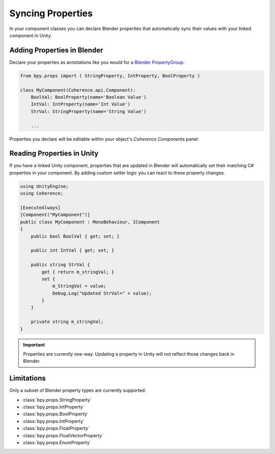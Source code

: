 
Syncing Properties
===================

In your component classes you can declare Blender properties that automatically sync their values with your linked component in Unity.


Adding Properties in Blender
-----------------------------

Declare your properties as annotations like you would for a `Blender PropertyGroup <https://docs.blender.org/api/current/bpy.types.PropertyGroup.html>`_.

.. code-block:: python

    from bpy.props import ( StringProperty, IntProperty, BoolProperty )

    class MyComponent(Coherence.api.Component):
        BoolVal: BoolProperty(name='Boolean Value')
        IntVal: IntProperty(name='Int Value')
        StrVal: StringProperty(name='String Value')

        ...

Properties you declare will be editable within your object's *Coherence Components* panel:

.. image:: https://i.imgur.com/q0Z4uSz.png
    :alt: Blender Component UI


Reading Properties in Unity
--------------------------------

If you have a linked Unity component, properties that are updated in Blender will automatically set their matching C# properties in your component. By adding custom setter logic you can react to these property changes.

.. code-block:: C#

    using UnityEngine;
    using Coherence;

    [ExecuteAlways]
    [Component("MyComponent")]
    public class MyComponent : MonoBehaviour, IComponent
    {
        public bool BoolVal { get; set; }

        public int IntVal { get; set; }

        public string StrVal {
            get { return m_stringVal; }
            set {
                m_StringVal = value;
                Debug.Log("Updated StrVal=" + value);
            }
        }

        private string m_stringVal;
    }

.. important::
    Properties are currently one-way. Updating a property in Unity will not reflect those changes back in Blender.


Limitations
------------

Only a subset of Blender property types are currently supported:

* :class:`bpy.props.StringProperty`
* :class:`bpy.props.IntProperty`
* :class:`bpy.props.BoolProperty`
* :class:`bpy.props.IntProperty`
* :class:`bpy.props.FloatProperty`
* :class:`bpy.props.FloatVectorProperty`
* :class:`bpy.props.EnumProperty`

.. TODO: Subtype/unit support information?

